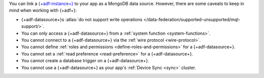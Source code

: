 You can link a `{+adf-instance+}
<https://www.mongodb.com/atlas/data-federation?tck=docs_realm>`__ to your app
as a MongoDB data source. However, there are some caveats to keep in
mind when working with {+adf+}:

- {+adf-datasource+}s :atlas:`do not support write operations </data-federation/supported-unsupported/mql-support/>`.

- You can only access a {+adf-datasource+} from a :ref:`system function <system-functions>`.

- You cannot connect to a {+adf-datasource+} via the :ref:`wire protocol <wire-protocol>`.

- You cannot define :ref:`roles and permissions <define-roles-and-permissions>` for a {+adf-datasource+}.

- You cannot set a :ref:`read preference <read-preference>` for a {+adf-datasource+}.

- You cannot create a database trigger on a {+adf-datasource+}.

- You cannot use a {+adf-datasource+} as your app's :ref:`Device Sync <sync>` cluster.
